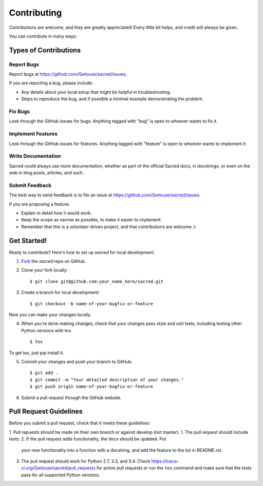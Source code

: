 ============
Contributing
============

Contributions are welcome, and they are greatly appreciated! Every little bit
helps, and credit will always be given.

You can contribute in many ways:

Types of Contributions
----------------------

Report Bugs
~~~~~~~~~~~

Report bugs at https://github.com/Qwlouse/sacred/issues.

If you are reporting a bug, please include:

* Any details about your local setup that might be helpful in troubleshooting.
* Steps to reproduce the bug, and if possible a minimal example demonstrating the problem.

Fix Bugs
~~~~~~~~

Look through the GitHub issues for bugs. Anything tagged with "bug"
is open to whoever wants to fix it.

Implement Features
~~~~~~~~~~~~~~~~~~

Look through the GitHub issues for features. Anything tagged with "feature"
is open to whoever wants to implement it.

Write Documentation
~~~~~~~~~~~~~~~~~~~

Sacred could always use more documentation, whether as part of the
official Sacred docs, in docstrings, or even on the web in blog posts,
articles, and such.

Submit Feedback
~~~~~~~~~~~~~~~

The best way to send feedback is to file an issue at https://github.com/Qwlouse/sacred/issues.

If you are proposing a feature:

* Explain in detail how it would work.
* Keep the scope as narrow as possible, to make it easier to implement.
* Remember that this is a volunteer-driven project, and that contributions
  are welcome :)

Get Started!
------------

Ready to contribute? Here's how to set up `sacred` for
local development.

1. Fork_ the `sacred` repo on GitHub.
2. Clone your fork locally::

    $ git clone git@github.com:your_name_here/sacred.git

3. Create a branch for local development::

    $ git checkout -b name-of-your-bugfix-or-feature

Now you can make your changes locally.

4. When you're done making changes, check that your changes pass style and unit
   tests, including testing other Python versions with tox::

    $ tox

To get tox, just pip install it.

5. Commit your changes and push your branch to GitHub::

    $ git add .
    $ git commit -m "Your detailed description of your changes."
    $ git push origin name-of-your-bugfix-or-feature

6. Submit a pull request through the GitHub website.

.. _Fork: https://github.com/Qwlouse/sacred/fork

Pull Request Guidelines
-----------------------

Before you submit a pull request, check that it meets these guidelines:

1. Pull repuests should be made on their own branch or against develop (not master).
1. The pull request should include tests.
2. If the pull request adds functionality, the docs should be updated. Put
   your new functionality into a function with a docstring, and add the
   feature to the list in README.rst.
3. The pull request should work for Python 2.7, 3.3, and 3.4.
   Check https://travis-ci.org/Qwlouse/sacred/pull_requests
   for active pull requests or run the ``tox`` command and make sure that the tests pass for all supported Python versions.
